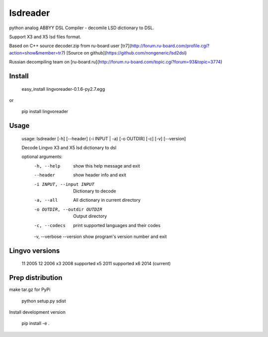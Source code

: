 lsdreader
=========

python analog ABBYY DSL Compiler - decomile LSD dictionary to DSL.

Support X3 and X5 lsd files format.

Based on C++ source decoder.zip from ru-board user [tr7](http://forum.ru-board.com/profile.cgi?action=show&member=tr7) 
[Source on github](https://github.com/nongeneric/lsd2dsl)

Russian decompiling team on [ru-board.ru](http://forum.ru-board.com/topic.cgi?forum=93&topic=3774)

Install
-------
    easy_install lingvoreader-0.1.6-py2.7.egg

or

    pip install lingvoreader

Usage
-----
    usage: lsdreader [-h] [--header] (-i INPUT | -a) [-o OUTDIR] [-c] [-v] [--version]
    
    Decode Lingvo X3 and X5 lsd dictionary to dsl
    
    optional arguments:
      -h, --help            show this help message and exit
      --header               show header info and exit
      -i INPUT, --input INPUT
                            Dictionary to decode
      -a, --all             All dictionary in current directory
      -o OUTDIR, --outdir OUTDIR
                            Output directory
      -c, --codecs          print supported languages and their codes
      -v, --verbose
      --version             show program's version number and exit

Lingvo versions
---------------
    11  2005
    12  2006
    x3  2008  supported
    x5  2011  supported
    x6  2014  (current)

Prep distribution
---------------
make tar.gz for PyPi
    
    python setup.py sdist

Install development version

    pip install -e .
